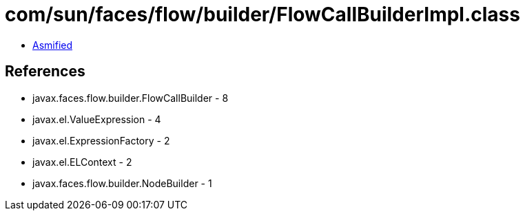 = com/sun/faces/flow/builder/FlowCallBuilderImpl.class

 - link:FlowCallBuilderImpl-asmified.java[Asmified]

== References

 - javax.faces.flow.builder.FlowCallBuilder - 8
 - javax.el.ValueExpression - 4
 - javax.el.ExpressionFactory - 2
 - javax.el.ELContext - 2
 - javax.faces.flow.builder.NodeBuilder - 1
